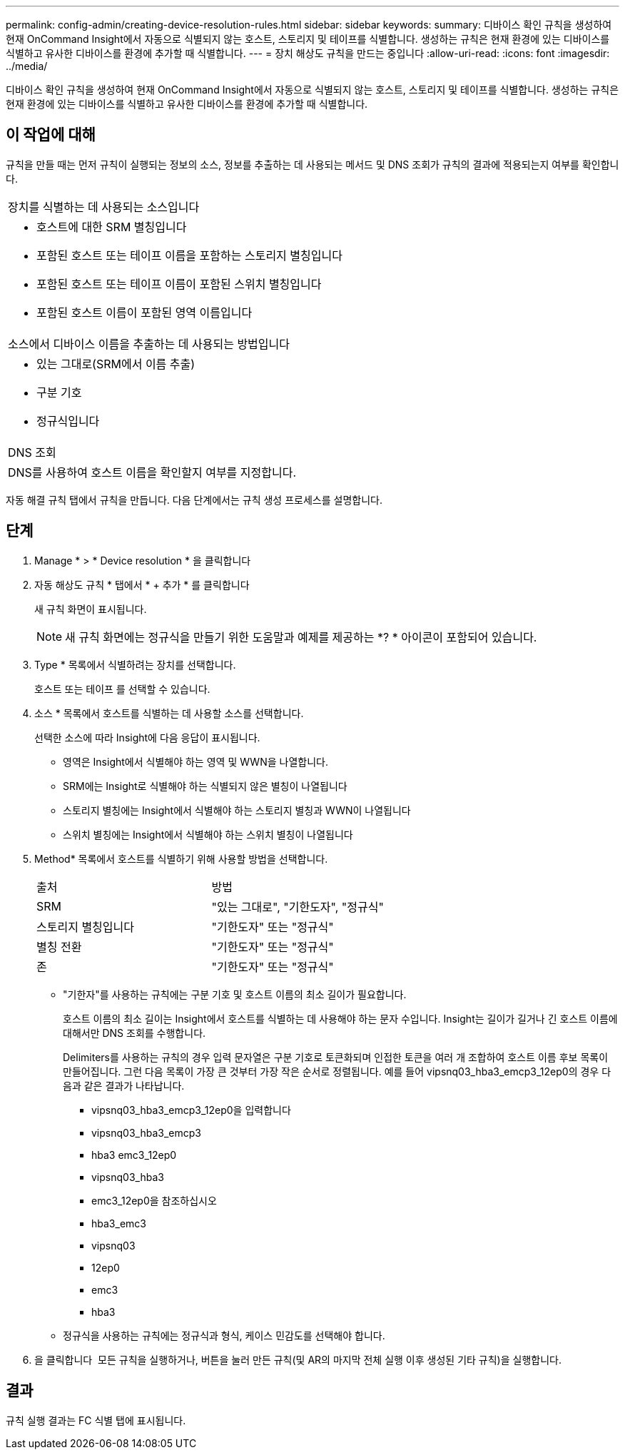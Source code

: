 ---
permalink: config-admin/creating-device-resolution-rules.html 
sidebar: sidebar 
keywords:  
summary: 디바이스 확인 규칙을 생성하여 현재 OnCommand Insight에서 자동으로 식별되지 않는 호스트, 스토리지 및 테이프를 식별합니다. 생성하는 규칙은 현재 환경에 있는 디바이스를 식별하고 유사한 디바이스를 환경에 추가할 때 식별합니다. 
---
= 장치 해상도 규칙을 만드는 중입니다
:allow-uri-read: 
:icons: font
:imagesdir: ../media/


[role="lead"]
디바이스 확인 규칙을 생성하여 현재 OnCommand Insight에서 자동으로 식별되지 않는 호스트, 스토리지 및 테이프를 식별합니다. 생성하는 규칙은 현재 환경에 있는 디바이스를 식별하고 유사한 디바이스를 환경에 추가할 때 식별합니다.



== 이 작업에 대해

규칙을 만들 때는 먼저 규칙이 실행되는 정보의 소스, 정보를 추출하는 데 사용되는 메서드 및 DNS 조회가 규칙의 결과에 적용되는지 여부를 확인합니다.

|===


 a| 
장치를 식별하는 데 사용되는 소스입니다



 a| 
* 호스트에 대한 SRM 별칭입니다
* 포함된 호스트 또는 테이프 이름을 포함하는 스토리지 별칭입니다
* 포함된 호스트 또는 테이프 이름이 포함된 스위치 별칭입니다
* 포함된 호스트 이름이 포함된 영역 이름입니다




 a| 
소스에서 디바이스 이름을 추출하는 데 사용되는 방법입니다



 a| 
* 있는 그대로(SRM에서 이름 추출)
* 구분 기호
* 정규식입니다




 a| 
DNS 조회



 a| 
DNS를 사용하여 호스트 이름을 확인할지 여부를 지정합니다.

|===
자동 해결 규칙 탭에서 규칙을 만듭니다. 다음 단계에서는 규칙 생성 프로세스를 설명합니다.



== 단계

. Manage * > * Device resolution * 을 클릭합니다
. 자동 해상도 규칙 * 탭에서 * + 추가 * 를 클릭합니다
+
새 규칙 화면이 표시됩니다.

+
[NOTE]
====
새 규칙 화면에는 정규식을 만들기 위한 도움말과 예제를 제공하는 *? * 아이콘이 포함되어 있습니다.

====
. Type * 목록에서 식별하려는 장치를 선택합니다.
+
호스트 또는 테이프 를 선택할 수 있습니다.

. 소스 * 목록에서 호스트를 식별하는 데 사용할 소스를 선택합니다.
+
선택한 소스에 따라 Insight에 다음 응답이 표시됩니다.

+
** 영역은 Insight에서 식별해야 하는 영역 및 WWN을 나열합니다.
** SRM에는 Insight로 식별해야 하는 식별되지 않은 별칭이 나열됩니다
** 스토리지 별칭에는 Insight에서 식별해야 하는 스토리지 별칭과 WWN이 나열됩니다
** 스위치 별칭에는 Insight에서 식별해야 하는 스위치 별칭이 나열됩니다


. Method* 목록에서 호스트를 식별하기 위해 사용할 방법을 선택합니다.
+
|===


| 출처 | 방법 


 a| 
SRM
 a| 
"있는 그대로", "기한도자", "정규식"



 a| 
스토리지 별칭입니다
 a| 
"기한도자" 또는 "정규식"



 a| 
별칭 전환
 a| 
"기한도자" 또는 "정규식"



 a| 
존
 a| 
"기한도자" 또는 "정규식"

|===
+
** "기한자"를 사용하는 규칙에는 구분 기호 및 호스트 이름의 최소 길이가 필요합니다.
+
호스트 이름의 최소 길이는 Insight에서 호스트를 식별하는 데 사용해야 하는 문자 수입니다. Insight는 길이가 길거나 긴 호스트 이름에 대해서만 DNS 조회를 수행합니다.

+
Delimiters를 사용하는 규칙의 경우 입력 문자열은 구분 기호로 토큰화되며 인접한 토큰을 여러 개 조합하여 호스트 이름 후보 목록이 만들어집니다. 그런 다음 목록이 가장 큰 것부터 가장 작은 순서로 정렬됩니다. 예를 들어 vipsnq03_hba3_emcp3_12ep0의 경우 다음과 같은 결과가 나타납니다.

+
*** vipsnq03_hba3_emcp3_12ep0을 입력합니다
*** vipsnq03_hba3_emcp3
*** hba3 emc3_12ep0
*** vipsnq03_hba3
*** emc3_12ep0을 참조하십시오
*** hba3_emc3
*** vipsnq03
*** 12ep0
*** emc3
*** hba3


** 정규식을 사용하는 규칙에는 정규식과 형식, 케이스 민감도를 선택해야 합니다.


. 을 클릭합니다 image:../media/runar.gif[""] 모든 규칙을 실행하거나, 버튼을 눌러 만든 규칙(및 AR의 마지막 전체 실행 이후 생성된 기타 규칙)을 실행합니다.




== 결과

규칙 실행 결과는 FC 식별 탭에 표시됩니다.
